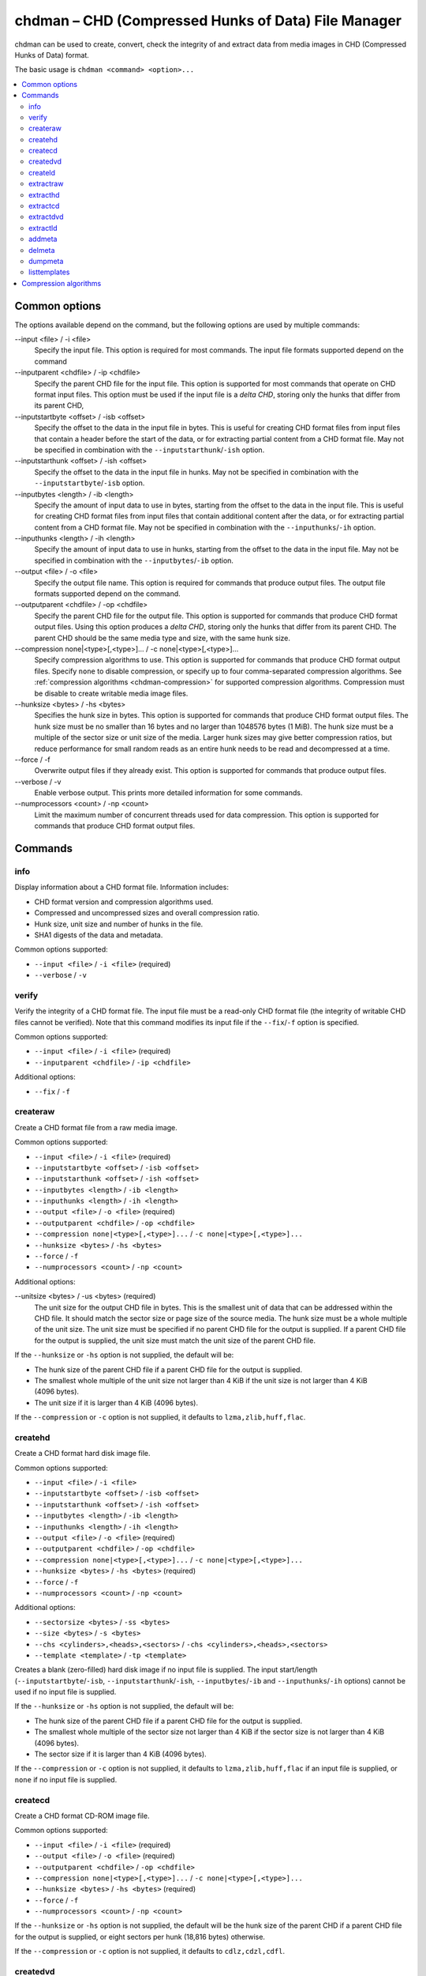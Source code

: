 .. _chdman:

chdman – CHD (Compressed Hunks of Data) File Manager
====================================================

chdman can be used to create, convert, check the integrity of and extract data
from media images in CHD (Compressed Hunks of Data) format.

The basic usage is ``chdman <command> <option>...``

.. contents:: :local:


.. _chdman-commonopts:

Common options
--------------

The options available depend on the command, but the following options are
used by multiple commands:

--input <file> / -i <file>
   Specify the input file.  This option is required for most commands.  The
   input file formats supported depend on the command
--inputparent <chdfile> / -ip <chdfile>
   Specify the parent CHD file for the input file.  This option is supported for
   most commands that operate on CHD format input files.  This option must be
   used if the input file is a *delta CHD*, storing only the hunks that differ
   from its parent CHD,
--inputstartbyte <offset> / -isb <offset>
    Specify the offset to the data in the input file in bytes.  This is useful
    for creating CHD format files from input files that contain a header before
    the start of the data, or for extracting partial content from a CHD format
    file.  May not be specified in combination with the
    ``--inputstarthunk``/``-ish`` option.
--inputstarthunk <offset> / -ish <offset>
    Specify the offset to the data in the input file in hunks.  May not be
    specified in combination with the ``--inputstartbyte``/``-isb`` option.
--inputbytes <length> / -ib <length>
    Specify the amount of input data to use in bytes, starting from the offset
    to the data in the input file.  This is useful for creating CHD format files
    from input files that contain additional content after the data, or for
    extracting partial content from a CHD format file.  May not be specified in
    combination with the ``--inputhunks``/``-ih`` option.
--inputhunks <length> / -ih <length>
    Specify the amount of input data to use in hunks, starting from the offset
    to the data in the input file.  May not be specified in combination with the
    ``--inputbytes``/``-ib`` option.
--output <file> / -o <file>
   Specify the output file name.  This option is required for commands that
   produce output files.  The output file formats supported depend on the
   command.
--outputparent <chdfile> / -op <chdfile>
   Specify the parent CHD file for the output file.  This option is supported
   for commands that produce CHD format output files.  Using this option
   produces a *delta CHD*, storing only the hunks that differ from its parent
   CHD.  The parent CHD should be the same media type and size, with the same
   hunk size.
--compression none|<type>[,<type>]... / -c none|<type>[,<type>]...
   Specify compression algorithms to use.  This option is supported for commands
   that produce CHD format output files.  Specify ``none`` to disable
   compression, or specify up to four comma-separated compression algorithms.
   See :ref:`compression algorithms <chdman-compression>` for supported
   compression algorithms.  Compression must be disable to create writable media
   image files.
--hunksize <bytes> / -hs <bytes>
   Specifies the hunk size in bytes.  This option is supported for commands that
   produce CHD format output files.  The hunk size must be no smaller than
   16 bytes and no larger than 1048576 bytes (1 MiB).  The hunk size must be a
   multiple of the sector size or unit size of the media.  Larger hunk sizes may
   give better compression ratios, but reduce performance for small random
   reads as an entire hunk needs to be read and decompressed at a time.
--force / -f
   Overwrite output files if they already exist.  This option is supported for
   commands that produce output files.
--verbose / -v
    Enable verbose output.  This prints more detailed information for some
    commands.
--numprocessors <count> / -np <count>
   Limit the maximum number of concurrent threads used for data compression.
   This option is supported for commands that produce CHD format output files.


.. _chdman-commands:

Commands
--------

info
~~~~

Display information about a CHD format file.  Information includes:

* CHD format version and compression algorithms used.
* Compressed and uncompressed sizes and overall compression ratio.
* Hunk size, unit size and number of hunks in the file.
* SHA1 digests of the data and metadata.

Common options supported:

* ``--input <file>`` / ``-i <file>`` (required)
* ``--verbose`` / ``-v``

verify
~~~~~~

Verify the integrity of a CHD format file.  The input file must be a read-only
CHD format file (the integrity of writable CHD files cannot be verified).  Note
that this command modifies its input file if the ``--fix``/``-f`` option is
specified.

Common options supported:

* ``--input <file>`` / ``-i <file>`` (required)
* ``--inputparent <chdfile>`` / ``-ip <chdfile>``

Additional options:

* ``--fix`` / ``-f``

createraw
~~~~~~~~~

Create a CHD format file from a raw media image.

Common options supported:

* ``--input <file>`` / ``-i <file>`` (required)
* ``--inputstartbyte <offset>`` / ``-isb <offset>``
* ``--inputstarthunk <offset>`` / ``-ish <offset>``
* ``--inputbytes <length>`` / ``-ib <length>``
* ``--inputhunks <length>`` / ``-ih <length>``
* ``--output <file>`` / ``-o <file>`` (required)
* ``--outputparent <chdfile>`` / ``-op <chdfile>``
* ``--compression none|<type>[,<type>]...`` / ``-c none|<type>[,<type>]...``
* ``--hunksize <bytes>`` / ``-hs <bytes>``
* ``--force`` / ``-f``
* ``--numprocessors <count>`` / ``-np <count>``

Additional options:

--unitsize <bytes> / -us <bytes> (required)
    The unit size for the output CHD file in bytes.  This is the smallest unit
    of data that can be addressed within the CHD file.  It should match the
    sector size or page size of the source media.  The hunk size must be a whole
    multiple of the unit size.  The unit size must be specified if no parent CHD
    file for the output is supplied.  If a parent CHD file for the output is
    supplied, the unit size must match the unit size of the parent CHD file.

If the ``--hunksize`` or ``-hs`` option is not supplied, the default will be:

* The hunk size of the parent CHD file if a parent CHD file for the output is
  supplied.
* The smallest whole multiple of the unit size not larger than 4 KiB if the unit
  size is not larger than 4 KiB (4096 bytes).
* The unit size if it is larger than 4 KiB (4096 bytes).

If the ``--compression`` or ``-c`` option is not supplied, it defaults to
``lzma,zlib,huff,flac``.

createhd
~~~~~~~~

Create a CHD format hard disk image file.

Common options supported:

* ``--input <file>`` / ``-i <file>``
* ``--inputstartbyte <offset>`` / ``-isb <offset>``
* ``--inputstarthunk <offset>`` / ``-ish <offset>``
* ``--inputbytes <length>`` / ``-ib <length>``
* ``--inputhunks <length>`` / ``-ih <length>``
* ``--output <file>`` / ``-o <file>`` (required)
* ``--outputparent <chdfile>`` / ``-op <chdfile>``
* ``--compression none|<type>[,<type>]...`` / ``-c none|<type>[,<type>]...``
* ``--hunksize <bytes>`` / ``-hs <bytes>`` (required)
* ``--force`` / ``-f``
* ``--numprocessors <count>`` / ``-np <count>``

Additional options:

* ``--sectorsize <bytes>`` / ``-ss <bytes>``
* ``--size <bytes>`` / ``-s <bytes>``
* ``--chs <cylinders>,<heads>,<sectors>`` / ``-chs <cylinders>,<heads>,<sectors>``
* ``--template <template>`` / ``-tp <template>``

Creates a blank (zero-filled) hard disk image if no input file is supplied.  The
input start/length (``--inputstartbyte``/``-isb``,
``--inputstarthunk``/``-ish``, ``--inputbytes``/``-ib`` and
``--inputhunks``/``-ih`` options) cannot be used if no input file is supplied.

If the ``--hunksize`` or ``-hs`` option is not supplied, the default will be:

* The hunk size of the parent CHD file if a parent CHD file for the output is
  supplied.
* The smallest whole multiple of the sector size not larger than 4 KiB if the
  sector size is not larger than 4 KiB (4096 bytes).
* The sector size if it is larger than 4 KiB (4096 bytes).

If the ``--compression`` or ``-c`` option is not supplied, it defaults to
``lzma,zlib,huff,flac`` if an input file is supplied, or ``none`` if no input
file is supplied.

createcd
~~~~~~~~

Create a CHD format CD-ROM image file.

Common options supported:

* ``--input <file>`` / ``-i <file>`` (required)
* ``--output <file>`` / ``-o <file>`` (required)
* ``--outputparent <chdfile>`` / ``-op <chdfile>``
* ``--compression none|<type>[,<type>]...`` / ``-c none|<type>[,<type>]...``
* ``--hunksize <bytes>`` / ``-hs <bytes>`` (required)
* ``--force`` / ``-f``
* ``--numprocessors <count>`` / ``-np <count>``

If the ``--hunksize`` or ``-hs`` option is not supplied, the default will be
the hunk size of the parent CHD if a parent CHD file for the output is supplied,
or eight sectors per hunk (18,816 bytes) otherwise.

If the ``--compression`` or ``-c`` option is not supplied, it defaults to
``cdlz,cdzl,cdfl``.

createdvd
~~~~~~~~~

Create a CHD format DVD-ROM image file.

Common options supported:

* ``--input <file>`` / ``-i <file>`` (required)
* ``--inputstartbyte <offset>`` / ``-isb <offset>``
* ``--inputstarthunk <offset>`` / ``-ish <offset>``
* ``--inputbytes <length>`` / ``-ib <length>``
* ``--inputhunks <length>`` / ``-ih <length>``
* ``--output <file>`` / ``-o <file>`` (required)
* ``--outputparent <chdfile>`` / ``-op <chdfile>``
* ``--compression none|<type>[,<type>]...`` / ``-c none|<type>[,<type>]...``
* ``--hunksize <bytes>`` / ``-hs <bytes>`` (required)
* ``--force`` / ``-f``
* ``--numprocessors <count>`` / ``-np <count>``

If the ``--hunksize`` or ``-hs`` option is not supplied, the default will be
the hunk size of the parent CHD if a parent CHD file for the output is supplied,
or two sectors per hunk (4096 bytes) otherwise.

If the ``--compression`` or ``-c`` option is not supplied, it defaults to
``lzma,zlib,huff,flac``.

createld
~~~~~~~~

Create a CHD format LaserDisc image file.

Common options supported:

* ``--input <file>`` / ``-i <file>`` (required)
* ``--output <file>`` / ``-o <file>`` (required)
* ``--outputparent <chdfile>`` / ``-op <chdfile>``
* ``--compression none|<type>[,<type>]...`` / ``-c none|<type>[,<type>]...``
* ``--hunksize <bytes>`` / ``-hs <bytes>`` (required)
* ``--force`` / ``-f``
* ``--numprocessors <count>`` / ``-np <count>``

Additional options:

* ``--inputstartframe <offset>`` / ``-isf <offset>``
* ``--inputframes <length>`` / ``-if <length>``

If the ``--compression`` or ``-c`` option is not supplied, it defaults to
``avhu``.

extractraw
~~~~~~~~~~

Extract data from a CHD format raw media image.

Common options supported:

* ``--input <file>`` / ``-i <file>`` (required)
* ``--inputparent <chdfile>`` / ``-ip <chdfile>``
* ``--inputstartbyte <offset>`` / ``-isb <offset>``
* ``--inputstarthunk <offset>`` / ``-ish <offset>``
* ``--inputbytes <length>`` / ``-ib <length>``
* ``--inputhunks <length>`` / ``-ih <length>``
* ``--output <file>`` / ``-o <file>`` (required)
* ``--force`` / ``-f``

extracthd
~~~~~~~~~

Extract data from a CHD format hard disk image.

Common options supported:

* ``--input <file>`` / ``-i <file>`` (required)
* ``--inputparent <chdfile>`` / ``-ip <chdfile>``
* ``--inputstartbyte <offset>`` / ``-isb <offset>``
* ``--inputstarthunk <offset>`` / ``-ish <offset>``
* ``--inputbytes <length>`` / ``-ib <length>``
* ``--inputhunks <length>`` / ``-ih <length>``
* ``--output <file>`` / ``-o <file>`` (required)
* ``--force`` / ``-f``

extractcd
~~~~~~~~~

Extract data from a CHD format CD-ROM image.

Common options supported:

* ``--input <file>`` / ``-i <file>`` (required)
* ``--inputparent <chdfile>`` / ``-ip <chdfile>``
* ``--output <file>`` / ``-o <file>`` (required)
* ``--force`` / ``-f``

Additional options:

* ``--outputbin <file>`` / ``-ob <file>``

extractdvd
~~~~~~~~~~

Extract data from a CHD format DVD-ROM image.

Common options supported:

* ``--input <file>`` / ``-i <file>`` (required)
* ``--inputparent <chdfile>`` / ``-ip <chdfile>``
* ``--inputstartbyte <offset>`` / ``-isb <offset>``
* ``--inputstarthunk <offset>`` / ``-ish <offset>``
* ``--inputbytes <length>`` / ``-ib <length>``
* ``--inputhunks <length>`` / ``-ih <length>``
* ``--output <file>`` / ``-o <file>`` (required)
* ``--force`` / ``-f``

extractld
~~~~~~~~~

Extract data from a CHD format DVD-ROM image.

Common options supported:

* ``--input <file>`` / ``-i <file>`` (required)
* ``--inputparent <chdfile>`` / ``-ip <chdfile>``
* ``--output <file>`` / ``-o <file>`` (required)
* ``--force`` / ``-f``

Additional options:

* ``--inputstartframe <offset>`` / ``-isf <offset>``
* ``--inputframes <length>`` / ``-if <length>``

addmeta
~~~~~~~

Add a metadata item to a CHD format file.  Note that this command modifies its
input file.

Common options supported:

* ``--input <file>`` / ``-i <file>`` (required)

Additional options:

* ``--tag <tag>`` / ``-t <tag>`` (required)
* ``--index <index>`` / ``-ix <index>``
* ``--valuetext <text>`` / ``-vt <text>``
* ``--valuefile <file>`` / ``-vf <file>``
* ``--nochecksum`` / ``-nocs``

delmeta
~~~~~~~

Delete a metadata item from a CHD format file.  Note that this command modifies
its input file.

Common options supported:

* ``--input <file>`` / ``-i <file>`` (required)

Additional options:

* ``--tag <tag>`` / ``-t <tag>`` (required)
* ``--index <index>`` / ``-ix <index>``

dumpmeta
~~~~~~~~

Extract metadata items from a CHD format file to the standard output or to a
file.

Common options supported:

* ``--input <file>`` / ``-i <file>`` (required)
* ``--output <file>`` / ``-o <file>``
* ``--force`` / ``-f``

Additional options:

* ``--tag <tag>`` / ``-t <tag>`` (required)
* ``--index <index>`` / ``-ix <index>``

listtemplates
~~~~~~~~~~~~~

List available hard disk templates.  This command does not accept any options.


.. _chdman-compression:

Compression algorithms
----------------------

The following compression algorithms are supported:

zlib – zlib deflate
   Compresses data using the zlib deflate algorithm.
zstd – Zstandard
   Compresses data using the Zstandard algorithm.  This gives very good
   compression and decompression performance with better compression ratios than
   zlib deflate, but older software may not support CHD files that use Zstandard
   compression.
lzma – Lempel-Ziv-Markov chain algorithm
   Compresses data using the Lempel-Ziv-Markov-chain algorithm (LZMA).  This
   gives high compression ratios at the cost of poor compression and
   decompression performance.
huff – Huffman coding
   Compresses data using 8-bit Huffman entropy coding.
flac – Free Lossless Audio Codec
   Compresses data as two-channel (stereo) 16-bit 44.1 kHz PCM audio using the
   Free Lossless Audio Codec (FLAC).  This gives good compression ratios if the
   media contains 16-bit PCM audio data.
cdzl – zlib deflate for CD-ROM data
   Compresses audio data and subchannel data from CD-ROM sectors separately
   using the zlib deflate algorithm.
cdzs – Zstandard for CD-ROM data
   Compresses audio data and subchannel data from CD-ROM sectors separately
   using the Zstandard algorithm.  This gives very good compression and
   decompression performance with better compression ratios than zlib deflate,
   but older software may not support CHD files that use Zstandard compression.
cdlz - Lempel-Ziv-Markov chain algorithm/zlib deflate for CD-ROM data
   Compresses audio data and subchannel data from CD-ROM sectors separately
   using the Lempel-Ziv-Markov chain algorithm (LZMA) for audio data and the
   zlib deflate algorithm for subchannel data.  This gives high compression
   ratios at the cost of poor compression and decompression performance.
cdfl – Free Lossless Audio Codec/zlib deflate for CD-ROM data
   Compresses audio data and subchannel data from CD-ROM sectors separately
   using the Free Lossless Audio Codec (FLAC) for audio data and the zlib
   deflate algorithm for subchannel data.  This gives good compression ratios
   for audio CD tracks.
avhu – Huffman coding for audio-visual data
   This is a specialised compression algorithm for audio-visual (A/V) data.  It
   should only be used for LaserDisc CHD files.
